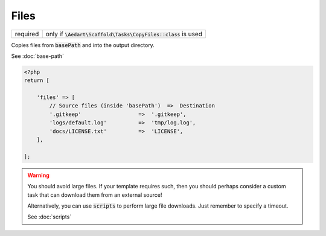 .. index::
    pair: Files; scaffold.php

Files
=====

======== =======================================================================
required only if :code:`\Aedart\Scaffold\Tasks\CopyFiles::class` is used
======== =======================================================================

Copies files from :code:`basePath` and into the output directory.

See :doc:`base-path`

.. code-block:: php

    <?php
    return [

        'files' => [
            // Source files (inside 'basePath')  =>  Destination
            '.gitkeep'                  =>  '.gitkeep',
            'logs/default.log'          =>  'tmp/log.log',
            'docs/LICENSE.txt'          =>  'LICENSE',
        ],

    ];

.. warning::

    You should avoid large files. If your template requires such, then you should perhaps consider a custom
    task that can download them from an external source!

    Alternatively, you can use :code:`scripts` to perform large file downloads. Just remember to specify a
    timeout.

    See :doc:`scripts`